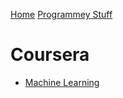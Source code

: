 [[../index.org][Home]]
[[./index.org][Programmey Stuff]]

* Coursera
+ [[./coursera/machine_learning/index.org][Machine Learning]]
